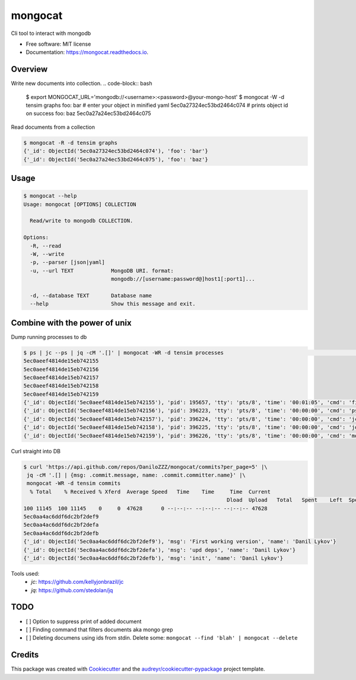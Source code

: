 ========
mongocat
========


.. image:: https://img.shields.io/pypi/v/mongocat.svg
        :target: https://pypi.python.org/pypi/mongocat

.. image:: https://img.shields.io/travis/DaniloZZZ/mongocat.svg
        :target: https://travis-ci.com/DaniloZZZ/mongocat

.. image:: https://readthedocs.org/projects/mongocat/badge/?version=latest
        :target: https://mongocat.readthedocs.io/en/latest/?badge=latest
        :alt: Documentation Status


.. image:: https://pyup.io/repos/github/DaniloZZZ/mongocat/shield.svg
     :target: https://pyup.io/repos/github/DaniloZZZ/mongocat/
     :alt: Updates



Cli tool to interact with mongodb


* Free software: MIT license
* Documentation: https://mongocat.readthedocs.io.

Overview
--------

Write new documents into collection.
.. code-block:: bash

    $ export MONGOCAT_URL='mongodb://<username>:<password>@your-mongo-host'
    $ mongocat -W -d tensim graphs
    foo: bar                                # enter your object in minified yaml
    5ec0a27324ec53bd2464c074                # prints object id on success
    foo: baz
    5ec0a27a24ec53bd2464c075

Read documents from a collection

.. code-block:: bash

    $ mongocat -R -d tensim graphs
    {'_id': ObjectId('5ec0a27324ec53bd2464c074'), 'foo': 'bar'}
    {'_id': ObjectId('5ec0a27a24ec53bd2464c075'), 'foo': 'baz'}


Usage
-----

.. code-block:: bash

    $ mongocat --help
    Usage: mongocat [OPTIONS] COLLECTION

      Read/write to mongodb COLLECTION.

    Options:
      -R, --read
      -W, --write
      -p, --parser [json|yaml]
      -u, --url TEXT            MongoDB URI. format:
                                mongodb://[username:password@]host1[:port1]...

      -d, --database TEXT       Database name
      --help                    Show this message and exit.

Combine with the power of unix
------------------------------

Dump running processes to db

.. code-block:: bash

	$ ps | jc --ps | jq -cM '.[]' | mongocat -WR -d tensim processes                                                                 22:26:16
	5ec0aeef4814de15eb742155
	5ec0aeef4814de15eb742156
	5ec0aeef4814de15eb742157
	5ec0aeef4814de15eb742158
	5ec0aeef4814de15eb742159
	{'_id': ObjectId('5ec0aeef4814de15eb742155'), 'pid': 195657, 'tty': 'pts/8', 'time': '00:01:05', 'cmd': 'fish'}
	{'_id': ObjectId('5ec0aeef4814de15eb742156'), 'pid': 396223, 'tty': 'pts/8', 'time': '00:00:00', 'cmd': 'ps'}
	{'_id': ObjectId('5ec0aeef4814de15eb742157'), 'pid': 396224, 'tty': 'pts/8', 'time': '00:00:00', 'cmd': 'jc'}
	{'_id': ObjectId('5ec0aeef4814de15eb742158'), 'pid': 396225, 'tty': 'pts/8', 'time': '00:00:00', 'cmd': 'jq'}
	{'_id': ObjectId('5ec0aeef4814de15eb742159'), 'pid': 396226, 'tty': 'pts/8', 'time': '00:00:00', 'cmd': 'mongocat'}

Curl straight into DB

.. code-block:: bash

	$ curl 'https://api.github.com/repos/DaniloZZZ/mongocat/commits?per_page=5' |\
	 jq -cM '.[] | {msg: .commit.message, name: .commit.committer.name}' |\
	 mongocat -WR -d tensim commits
	  % Total    % Received % Xferd  Average Speed   Time    Time     Time  Current
									 Dload  Upload   Total   Spent    Left  Speed
	100 11145  100 11145    0     0  47628      0 --:--:-- --:--:-- --:--:-- 47628
	5ec0aa4ac6ddf6dc2bf2def9
	5ec0aa4ac6ddf6dc2bf2defa
	5ec0aa4ac6ddf6dc2bf2defb
	{'_id': ObjectId('5ec0aa4ac6ddf6dc2bf2def9'), 'msg': 'First working version', 'name': 'Danil Lykov'}
	{'_id': ObjectId('5ec0aa4ac6ddf6dc2bf2defa'), 'msg': 'upd deps', 'name': 'Danil Lykov'}
	{'_id': ObjectId('5ec0aa4ac6ddf6dc2bf2defb'), 'msg': 'init', 'name': 'Danil Lykov'}

Tools used:
	- `jc`: https://github.com/kellyjonbrazil/jc
	- `jq`: https://github.com/stedolan/jq


TODO
----

- [ ] Option to suppress print of added document
- [ ] Finding command that filters documents aka mongo grep
- [ ] Deleting documens using ids from stdin. Delete some: ``mongocat --find 'blah' | mongocat --delete``

Credits
-------

This package was created with Cookiecutter_ and the `audreyr/cookiecutter-pypackage`_ project template.

.. _Cookiecutter: https://github.com/audreyr/cookiecutter
.. _`audreyr/cookiecutter-pypackage`: https://github.com/audreyr/cookiecutter-pypackage
